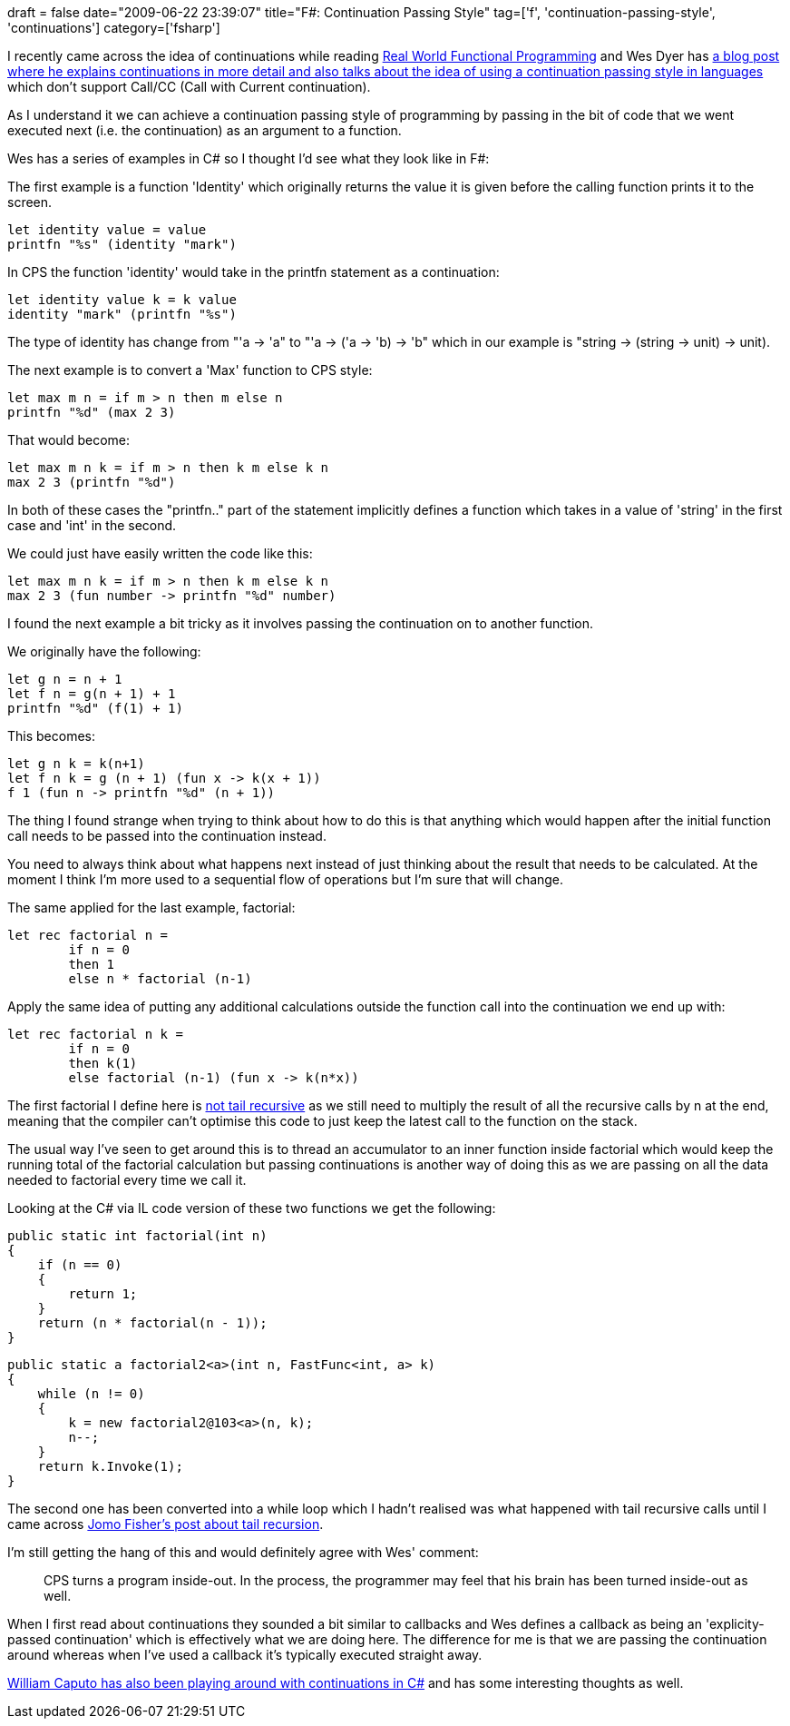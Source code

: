 +++
draft = false
date="2009-06-22 23:39:07"
title="F#: Continuation Passing Style"
tag=['f', 'continuation-passing-style', 'continuations']
category=['fsharp']
+++

I recently came across the idea of continuations while reading http://www.markhneedham.com/blog/2009/05/24/real-world-functional-programming-book-review/[Real World Functional Programming] and Wes Dyer has http://blogs.msdn.com/wesdyer/archive/2007/12/22/continuation-passing-style.aspx[a blog post where he explains continuations in more detail and also talks about the idea of using a continuation passing style in languages] which don't support Call/CC (Call with Current continuation).

As I understand it we can achieve a continuation passing style of programming by passing in the bit of code that we went executed next (i.e. the continuation) as an argument to a function.

Wes has a series of examples in C# so I thought I'd see what they look like in F#:

The first example is a function 'Identity' which originally returns the value it is given before the calling function prints it to the screen.

[source,ocaml]
----

let identity value = value
printfn "%s" (identity "mark")
----

In CPS the function 'identity' would take in the printfn statement as a continuation:

[source,ocaml]
----

let identity value k = k value
identity "mark" (printfn "%s")
----

The type of identity has change from "'a \-> 'a" to "'a \-> ('a \-> 'b) \-> 'b" which in our example is "string \-> (string \-> unit) \-> unit).

The next example is to convert a 'Max' function to CPS style:

[source,ocaml]
----

let max m n = if m > n then m else n
printfn "%d" (max 2 3)
----

That would become:

[source,ocaml]
----

let max m n k = if m > n then k m else k n
max 2 3 (printfn "%d")
----

In both of these cases the "printfn.." part of the statement implicitly defines a function which takes in a value of 'string' in the first case and 'int' in the second.

We could just have easily written the code like this:

[source,ocaml]
----

let max m n k = if m > n then k m else k n
max 2 3 (fun number -> printfn "%d" number)
----

I found the next example a bit tricky as it involves passing the continuation on to another function.

We originally have the following:

[source,ocaml]
----

let g n = n + 1
let f n = g(n + 1) + 1
printfn "%d" (f(1) + 1)
----

This becomes:

[source,ocaml]
----

let g n k = k(n+1)
let f n k = g (n + 1) (fun x -> k(x + 1))
f 1 (fun n -> printfn "%d" (n + 1))
----

The thing I found strange when trying to think about how to do this is that anything which would happen after the initial function call needs to be passed into the continuation instead.

You need to always think about what happens next instead of just thinking about the result that needs to be calculated. At the moment I think I'm more used to a sequential flow of operations but I'm sure that will change.

The same applied for the last example, factorial:

[source,ocaml]
----

let rec factorial n =
	if n = 0
	then 1
	else n * factorial (n-1)
----

Apply the same idea of putting any additional calculations outside the function call into the continuation we end up with:

[source,ocaml]
----

let rec factorial n k =
	if n = 0
	then k(1)
	else factorial (n-1) (fun x -> k(n*x))
----

The first factorial I define here is http://cs.hubfs.net/forums/permalink/8022/8022/ShowThread.aspx#8022[not tail recursive] as we still need to multiply the result of all the recursive calls by n at the end, meaning that the compiler can't optimise this code to just keep the latest call to the function on the stack.

The usual way I've seen to get around this is to thread an accumulator to an inner function inside factorial which would keep the running total of the factorial calculation but passing continuations is another way of doing this as we are passing on all the data needed to factorial every time we call it.

Looking at the C# via IL code version of these two functions we get the following:

[source,csharp]
----

public static int factorial(int n)
{
    if (n == 0)
    {
        return 1;
    }
    return (n * factorial(n - 1));
}
----

[source,csharp]
----

public static a factorial2<a>(int n, FastFunc<int, a> k)
{
    while (n != 0)
    {
        k = new factorial2@103<a>(n, k);
        n--;
    }
    return k.Invoke(1);
}
----

The second one has been converted into a while loop which I hadn't realised was what happened with tail recursive calls until I came across http://blogs.msdn.com/jomo_fisher/archive/2007/09/19/adventures-in-f-tail-recursion-in-three-languages.aspx[Jomo Fisher's post about tail recursion].

I'm still getting the hang of this and would definitely agree with Wes' comment:

____
CPS turns a program inside-out. In the process, the programmer may feel that his brain has been turned inside-out as well.
____

When I first read about continuations they sounded a bit similar to callbacks and Wes defines a callback as being an 'explicity-passed continuation' which is effectively what we are doing here. The difference for me is that we are passing the continuation around whereas when I've used a callback it's typically executed straight away.

http://www.williamcaputo.com/archives/000285.html[William Caputo has also been playing around with continuations in C#] and has some interesting thoughts as well.

